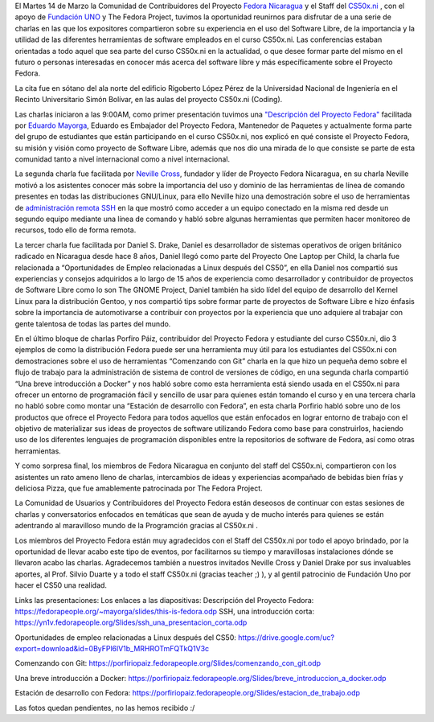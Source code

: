 .. title: This was Fedora at CS50x.ni
.. slug: this-was-fedora-at-cs50xni
.. date: 2017-04-05 18:44:56 UTC-06:00
.. tags: cs50x.ni, events, fedora
.. category: floss
.. link: 
.. description: Reporte sobre nuestro primer evento en el CS50x.ni
.. type: text

El Martes 14 de Marzo la Comunidad de Contribuidores del Proyecto `Fedora
Nicaragua <http://fedora.org.ni/>`_ y el Staff del `CS50x.ni
<http://code-fu.net.ni/>`_ , con el apoyo de `Fundación UNO
<http://fundacionuno.org/en/>`_ y The Fedora Project, tuvimos la oportunidad
reunirnos para disfrutar de a una serie de charlas en las que los expositores
compartieron sobre su experiencia en el uso del Software Libre, de la
importancia y la utilidad de las diferentes herramientas de software empleados
en el curso CS50x.ni. Las conferencias estaban orientadas a todo aquel que sea
parte del curso CS50x.ni en la actualidad, o que desee formar parte del mismo
en el futuro o personas interesadas en conocer más acerca del software libre y
más específicamente sobre el Proyecto Fedora.

La cita fue en sótano del ala norte del edificio Rigoberto López Pérez de la
Universidad Nacional de Ingeniería en el Recinto Universitario Simón Bolívar,
en las aulas del proyecto CS50x.ni (Coding).

Las charlas iniciaron a las 9:00AM, como primer presentación tuvimos una
`"Descripción del Proyecto Fedora" <https://fedorapeople.org/~mayorga/slides/this_is_fedora.odp>`_
facilitada por `Eduardo Mayorga <https://fedoraproject.org/wiki/User:Mayorga>`_,
Eduardo es Embajador del Proyecto Fedora, Mantenedor de Paquetes y actualmente
forma parte del grupo de estudiantes que están participando en el curso CS50x.ni,
nos explicó en qué consiste el Proyecto Fedora, su misión y visión como proyecto
de Software Libre, además que nos dio una mirada de lo que consiste se parte de
esta comunidad tanto a nivel internacional como a nivel internacional.

.. image:: /images/fedora_at_cs50xni/mayorga.jpg
   :align: center

La segunda charla fue facilitada por `Neville Cross <https://fedoraproject.org/wiki/User:Yn1v>`_,
fundador y líder de Proyecto Fedora Nicaragua, en su charla Neville motivó a
los asistentes conocer más sobre la importancia del uso y dominio de las
herramientas de línea de comando presentes en todas las distribuciones
GNU/Linux, para ello Neville hizo una demostración sobre el uso de herramientas
de `administración remota SSH <https://yn1v.fedorapeople.org/Slides/ssh_una_presentacion_corta.odp>`_
en la que mostró como acceder a un equipo conectado en la misma red desde un
segundo equipo mediante una línea de comando y habló sobre algunas herramientas
que permiten hacer monitoreo de recursos, todo ello de forma remota.

La tercer charla fue facilitada por Daniel S. Drake, Daniel es desarrollador de sistemas operativos de origen británico radicado en Nicaragua desde hace 8 años, Daniel llegó como parte del Proyecto One Laptop per Child, la charla fue relacionada a “Oportunidades de Empleo relacionadas a Linux después del CS50”, en ella Daniel nos compartió sus experiencias y consejos adquiridos a lo largo de 15 años de experiencia como desarrollador y contribuidor de proyectos de Software Libre como lo son The GNOME Project, Daniel también ha sido lídel del equipo de desarrollo del Kernel Linux para la distribución Gentoo, y nos compartió tips sobre formar parte de proyectos de Software Libre e hizo énfasis sobre la importancia de automotivarse a contribuir con proyectos por la experiencia que uno adquiere al trabajar con gente talentosa de todas las partes del mundo.

En el último bloque de charlas Porfiro Páiz, contribuidor del Proyecto Fedora y estudiante del curso CS50x.ni, dio 3 ejemplos de como la distribución Fedora puede ser una herramienta muy útil para los estudiantes del CS50x.ni con demostraciones sobre el uso de herramientas “Comenzando con Git” charla en la que hizo un pequeña demo sobre el flujo de trabajo para la administración de sistema de control de versiones de código, en una segunda charla compartió “Una breve introducción a Docker” y nos habló sobre como esta herramienta está siendo usada en el CS50x.ni para ofrecer un entorno de programación fácil y sencillo de usar para quienes están tomando el curso y en una tercera charla no habló sobre como montar una “Estación de desarrollo con Fedora”, en esta charla Porfirio habló sobre uno de los productos que ofrece el Proyecto Fedora para todos aquellos que están enfocados en lograr entorno de trabajo con el objetivo de materializar sus ideas de proyectos de software utilizando Fedora como base para construirlos, haciendo uso de los diferentes lenguajes de programación disponibles entre la repositorios de software de Fedora, así como otras herramientas.

Y como sorpresa final, los miembros de Fedora Nicaragua en conjunto del staff del CS50x.ni, compartieron con los asistentes un rato ameno lleno de charlas, intercambios de ideas y experiencias acompañado de bebidas bien frías y deliciosa Pizza, que fue amablemente patrocinada por The Fedora Project.

La Comunidad de Usuarios y Contribuidores del Proyecto Fedora están deseosos de continuar con estas sesiones de charlas y conversatorios enfocados en temáticas que sean de ayuda y de mucho interés para quienes se están adentrando al maravilloso mundo de la Programción gracias al CS50x.ni .

Los miembros del Proyecto Fedora están muy agradecidos con el Staff del CS50x.ni por todo el apoyo brindado, por la oportunidad de llevar acabo este tipo de eventos, por facilitarnos su tiempo y maravillosas instalaciones dónde se llevaron acabo las charlas. Agradecemos también a nuestros invitados Neville Cross y Daniel Drake por sus invaluables aportes, al Prof. Silvio Duarte y a todo el staff CS50x.ni (gracias teacher ;) ), y al gentil patrocinio de Fundación Uno por hacer el CS50 una realidad.


Links las presentaciones:
Los enlaces a las diapositivas:
Descripción del Proyecto Fedora: https://fedorapeople.org/~mayorga/slides/this-is-fedora.odp
SSH, una introducción corta:
https://yn1v.fedorapeople.org/Slides/ssh_una_presentacion_corta.odp

Oportunidades de empleo relacionadas a Linux después del CS50:
https://drive.google.com/uc?export=download&id=0ByFPl6lV1b_MRHROTmFQTkQ1V3c

Comenzando con Git:
https://porfiriopaiz.fedorapeople.org/Slides/comenzando_con_git.odp

Una breve introducción a Docker:
https://porfiriopaiz.fedorapeople.org/Slides/breve_introduccion_a_docker.odp

Estación de desarrollo con Fedora:
https://porfiriopaiz.fedorapeople.org/Slides/estacion_de_trabajo.odp

Las fotos quedan pendientes, no las hemos recibido :/


